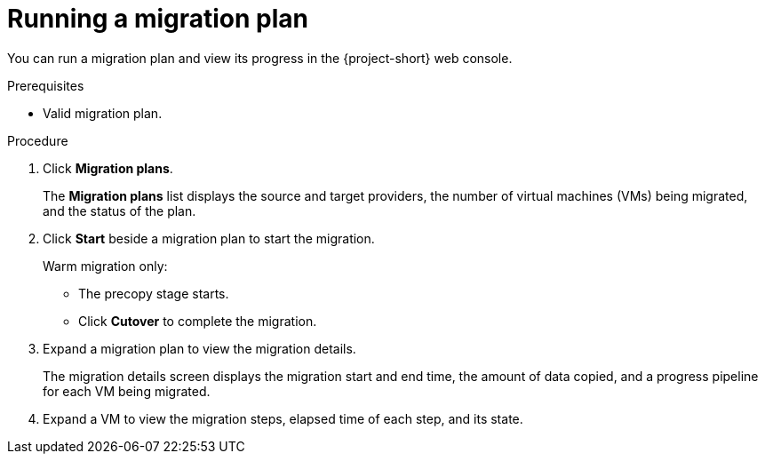 // Module included in the following assemblies:
//
// * documentation/doc-Migration_Toolkit_for_Virtualization/master.adoc

[id="running-migration-plan_{context}"]
= Running a migration plan

You can run a migration plan and view its progress in the {project-short} web console.

.Prerequisites

* Valid migration plan.

.Procedure

. Click *Migration plans*.
+
The *Migration plans* list displays the source and target providers, the number of virtual machines (VMs) being migrated, and the status of the plan.

. Click *Start* beside a migration plan to start the migration.
+
Warm migration only:

* The precopy stage starts.
* Click *Cutover* to complete the migration.

. Expand a migration plan to view the migration details.
+
The migration details screen displays the migration start and end time, the amount of data copied, and a progress pipeline for each VM being migrated.

. Expand a VM to view the migration steps, elapsed time of each step, and its state.
